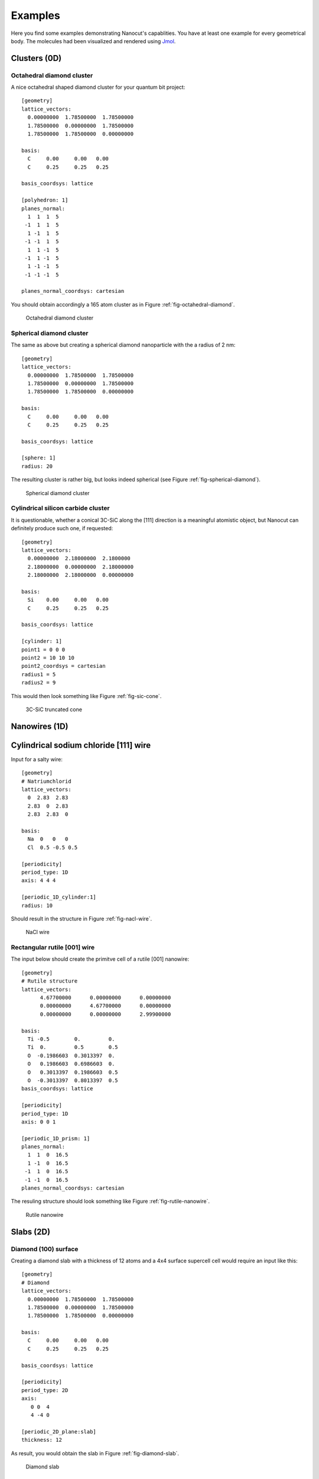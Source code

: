 .. _sec-examples:

Examples
========

Here you find some examples demonstrating Nanocut's capablities. You have at
least one example for every geometrical body. The molecules had been visualized
and rendered using `Jmol <http://jmol.sourceforge.net/>`_.


Clusters (0D)
-------------

Octahedral diamond cluster
^^^^^^^^^^^^^^^^^^^^^^^^^^

A nice octahedral shaped diamond cluster for your quantum bit project::

  [geometry] 
  lattice_vectors: 
    0.00000000  1.78500000  1.78500000
    1.78500000  0.00000000  1.78500000
    1.78500000  1.78500000  0.00000000

  basis:
    C     0.00     0.00   0.00
    C     0.25     0.25   0.25

  basis_coordsys: lattice

  [polyhedron: 1]
  planes_normal:
    1  1  1  5
   -1  1  1  5
    1 -1  1  5
   -1 -1  1  5
    1  1 -1  5
   -1  1 -1  5
    1 -1 -1  5
   -1 -1 -1  5

  planes_normal_coordsys: cartesian

You should obtain accordingly a 165 atom cluster as in Figure
:ref:`fig-octahedral-diamond`.

  .. _fig-octahedral-diamond:
  .. figure:: _figures/examples/octahedral165.png
     :height: 40ex
     :align: center
     :alt: Octahedral diamond cluster

     Octahedral diamond cluster



Spherical diamond cluster
^^^^^^^^^^^^^^^^^^^^^^^^^
The same as above but creating a spherical diamond nanoparticle with the a
radius of 2 nm::

  [geometry] 
  lattice_vectors: 
    0.00000000  1.78500000  1.78500000
    1.78500000  0.00000000  1.78500000
    1.78500000  1.78500000  0.00000000

  basis:
    C     0.00     0.00   0.00
    C     0.25     0.25   0.25

  basis_coordsys: lattice

  [sphere: 1]
  radius: 20

The resulting cluster is rather big, but looks indeed spherical (see Figure
:ref:`fig-spherical-diamond`).

  .. _fig-spherical-diamond:
  .. figure:: _figures/examples/sphere.png
     :height: 40ex
     :align: center
     :alt: Spherical diamond cluster

     Spherical diamond cluster



Cylindrical silicon carbide cluster
^^^^^^^^^^^^^^^^^^^^^^^^^^^^^^^^^^^

It is questionable, whether a conical 3C-SiC along the [111] direction is a
meaningful atomistic object, but Nanocut can definitely produce such one, if
requested::

  [geometry] 
  lattice_vectors: 
    0.00000000  2.18000000  2.1800000
    2.18000000  0.00000000  2.18000000
    2.18000000  2.18000000  0.00000000

  basis:
    Si    0.00     0.00   0.00
    C     0.25     0.25   0.25

  basis_coordsys: lattice

  [cylinder: 1]
  point1 = 0 0 0
  point2 = 10 10 10
  point2_coordsys = cartesian
  radius1 = 5
  radius2 = 9

This would then look something like Figure :ref:`fig-sic-cone`.

  .. _fig-sic-cone:
  .. figure:: _figures/examples/cylinder.png
     :height: 40ex
     :align: center
     :alt: 3C-SiC truncated cone
 
     3C-SiC truncated cone



Nanowires (1D)
--------------

Cylindrical sodium chloride [111] wire
--------------------------------------

Input for a salty wire::

  [geometry]
  # Natriumchlorid
  lattice_vectors:
    0  2.83  2.83
    2.83  0  2.83
    2.83  2.83  0

  basis: 
    Na  0   0   0
    Cl  0.5 -0.5 0.5

  [periodicity]
  period_type: 1D
  axis: 4 4 4

  [periodic_1D_cylinder:1]
  radius: 10

Should result in the structure in Figure :ref:`fig-nacl-wire`.

  .. _fig-nacl-wire:
  .. figure:: _figures/examples/circular-wire.png
     :height: 40ex
     :align: center
     :alt: NaCl wire

     NaCl wire


Rectangular rutile [001] wire
^^^^^^^^^^^^^^^^^^^^^^^^^^^^^

The input below should create the primitve cell of a rutile [001] nanowire::

  [geometry]
  # Rutile structure
  lattice_vectors:
        4.67700000      0.00000000      0.00000000
        0.00000000      4.67700000      0.00000000
        0.00000000      0.00000000      2.99900000

  basis:
    Ti -0.5        0.         0.  
    Ti  0.         0.5        0.5 
    O  -0.1986603  0.3013397  0.  
    O   0.1986603  0.6986603  0.  
    O   0.3013397  0.1986603  0.5 
    O  -0.3013397  0.8013397  0.5 
  basis_coordsys: lattice

  [periodicity]
  period_type: 1D
  axis: 0 0 1

  [periodic_1D_prism: 1]
  planes_normal:
    1  1  0  16.5
    1 -1  0  16.5
   -1  1  0  16.5
   -1 -1  0  16.5
  planes_normal_coordsys: cartesian


The resuling structure should look something like Figure
:ref:`fig-rutile-nanowire`.

  .. _fig-rutile-nanowire:
  .. figure:: _figures/examples/r001_d2d_sq.png
     :height: 40ex
     :align: center
     :alt: Rutile [001] nanowire

     Rutile nanowire



Slabs (2D)
----------


Diamond (100) surface
^^^^^^^^^^^^^^^^^^^^^

Creating a diamond slab with a thickness of 12 atoms and a 4x4 surface supercell
cell would require an input like this::

  [geometry] 
  # Diamond
  lattice_vectors: 
    0.00000000  1.78500000  1.78500000
    1.78500000  0.00000000  1.78500000
    1.78500000  1.78500000  0.00000000

  basis:
    C     0.00     0.00   0.00
    C     0.25     0.25   0.25

  basis_coordsys: lattice

  [periodicity]
  period_type: 2D
  axis:
     0 0  4
     4 -4 0

  [periodic_2D_plane:slab]
  thickness: 12


As result, you would obtain the slab in Figure :ref:`fig-diamond-slab`.

  .. _fig-diamond-slab:
  .. figure:: _figures/examples/diamond100.png
     :height: 40ex
     :align: center
     :alt: Diamond [100] slab

     Diamond slab



Supercells (3D)
---------------

3C-SiC, 64 atom cubic supercell
^^^^^^^^^^^^^^^^^^^^^^^^^^^^^^^

In order to build a 64 atom cubic supercell of 3C-SiC, the lattice vectors of
the base lattice must be combined to yield a cubic superstructure of the right
size::

  [geometry] 
  lattice_vectors: 
    0.00000000  2.18000000  2.1800000
    2.18000000  0.00000000  2.18000000
    2.18000000  2.18000000  0.00000000

  basis:
    Si    0.00     0.00   0.00
    C     0.25     0.25   0.25

  basis_coordsys: lattice

  [periodicity]
  period_type: 3D
  axis:
    -2  2  2
     2 -2  2
     2  2 -2

  [periodic_3D_supercell:1]
  # Shifting to get more compact cluster
  shift_vector: -0.5 -0.5 -0.5

In the input above, the resulting supercell had been shifted by the half of the
diagonal of the orginal unit cell, to make the supercell look more compact (see
Figure :ref:`fig-cubic-sic-supercell`).

  .. _fig-cubic-sic-supercell:
  .. figure:: _figures/examples/cubic-sic.png
     :height: 40ex
     :align: center
     :alt: Cubic 3C-SiC supercell

     Cubic 3C-SiC supercell
